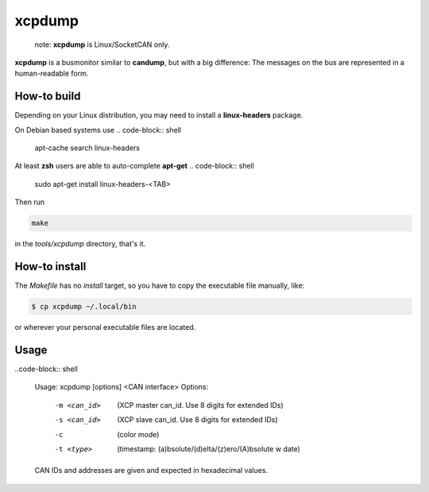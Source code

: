 =======
xcpdump
=======

 note:  **xcpdump** is Linux/SocketCAN only.

**xcpdump** is a busmonitor similar to **candump**, but with a big difference:
The messages on the bus are represented in a human-readable form.

How-to build
------------

Depending on your Linux distribution, you may need to install a **linux-headers** package.

On Debian based systems use
.. code-block:: shell

   apt-cache search linux-headers

At least **zsh** users are able to auto-complete **apt-get**
.. code-block:: shell

   sudo apt-get install linux-headers-<TAB>


Then run

.. code-block:: shell

   make

in the `tools/xcpdump` directory, that's it.

How-to install
--------------

The `Makefile` has no `install` target, so you have to copy the executable file manually, like:

.. code-block:: shell

   $ cp xcpdump ~/.local/bin

or wherever your personal executable files are located.

Usage
-----

..code-block:: shell

    Usage: xcpdump [options] <CAN interface>
    Options:
             -m <can_id>  (XCP master can_id. Use 8 digits for extended IDs)
             -s <can_id>  (XCP slave can_id. Use 8 digits for extended IDs)
             -c           (color mode)
             -t <type>    (timestamp: (a)bsolute/(d)elta/(z)ero/(A)bsolute w date)

    CAN IDs and addresses are given and expected in hexadecimal values.

